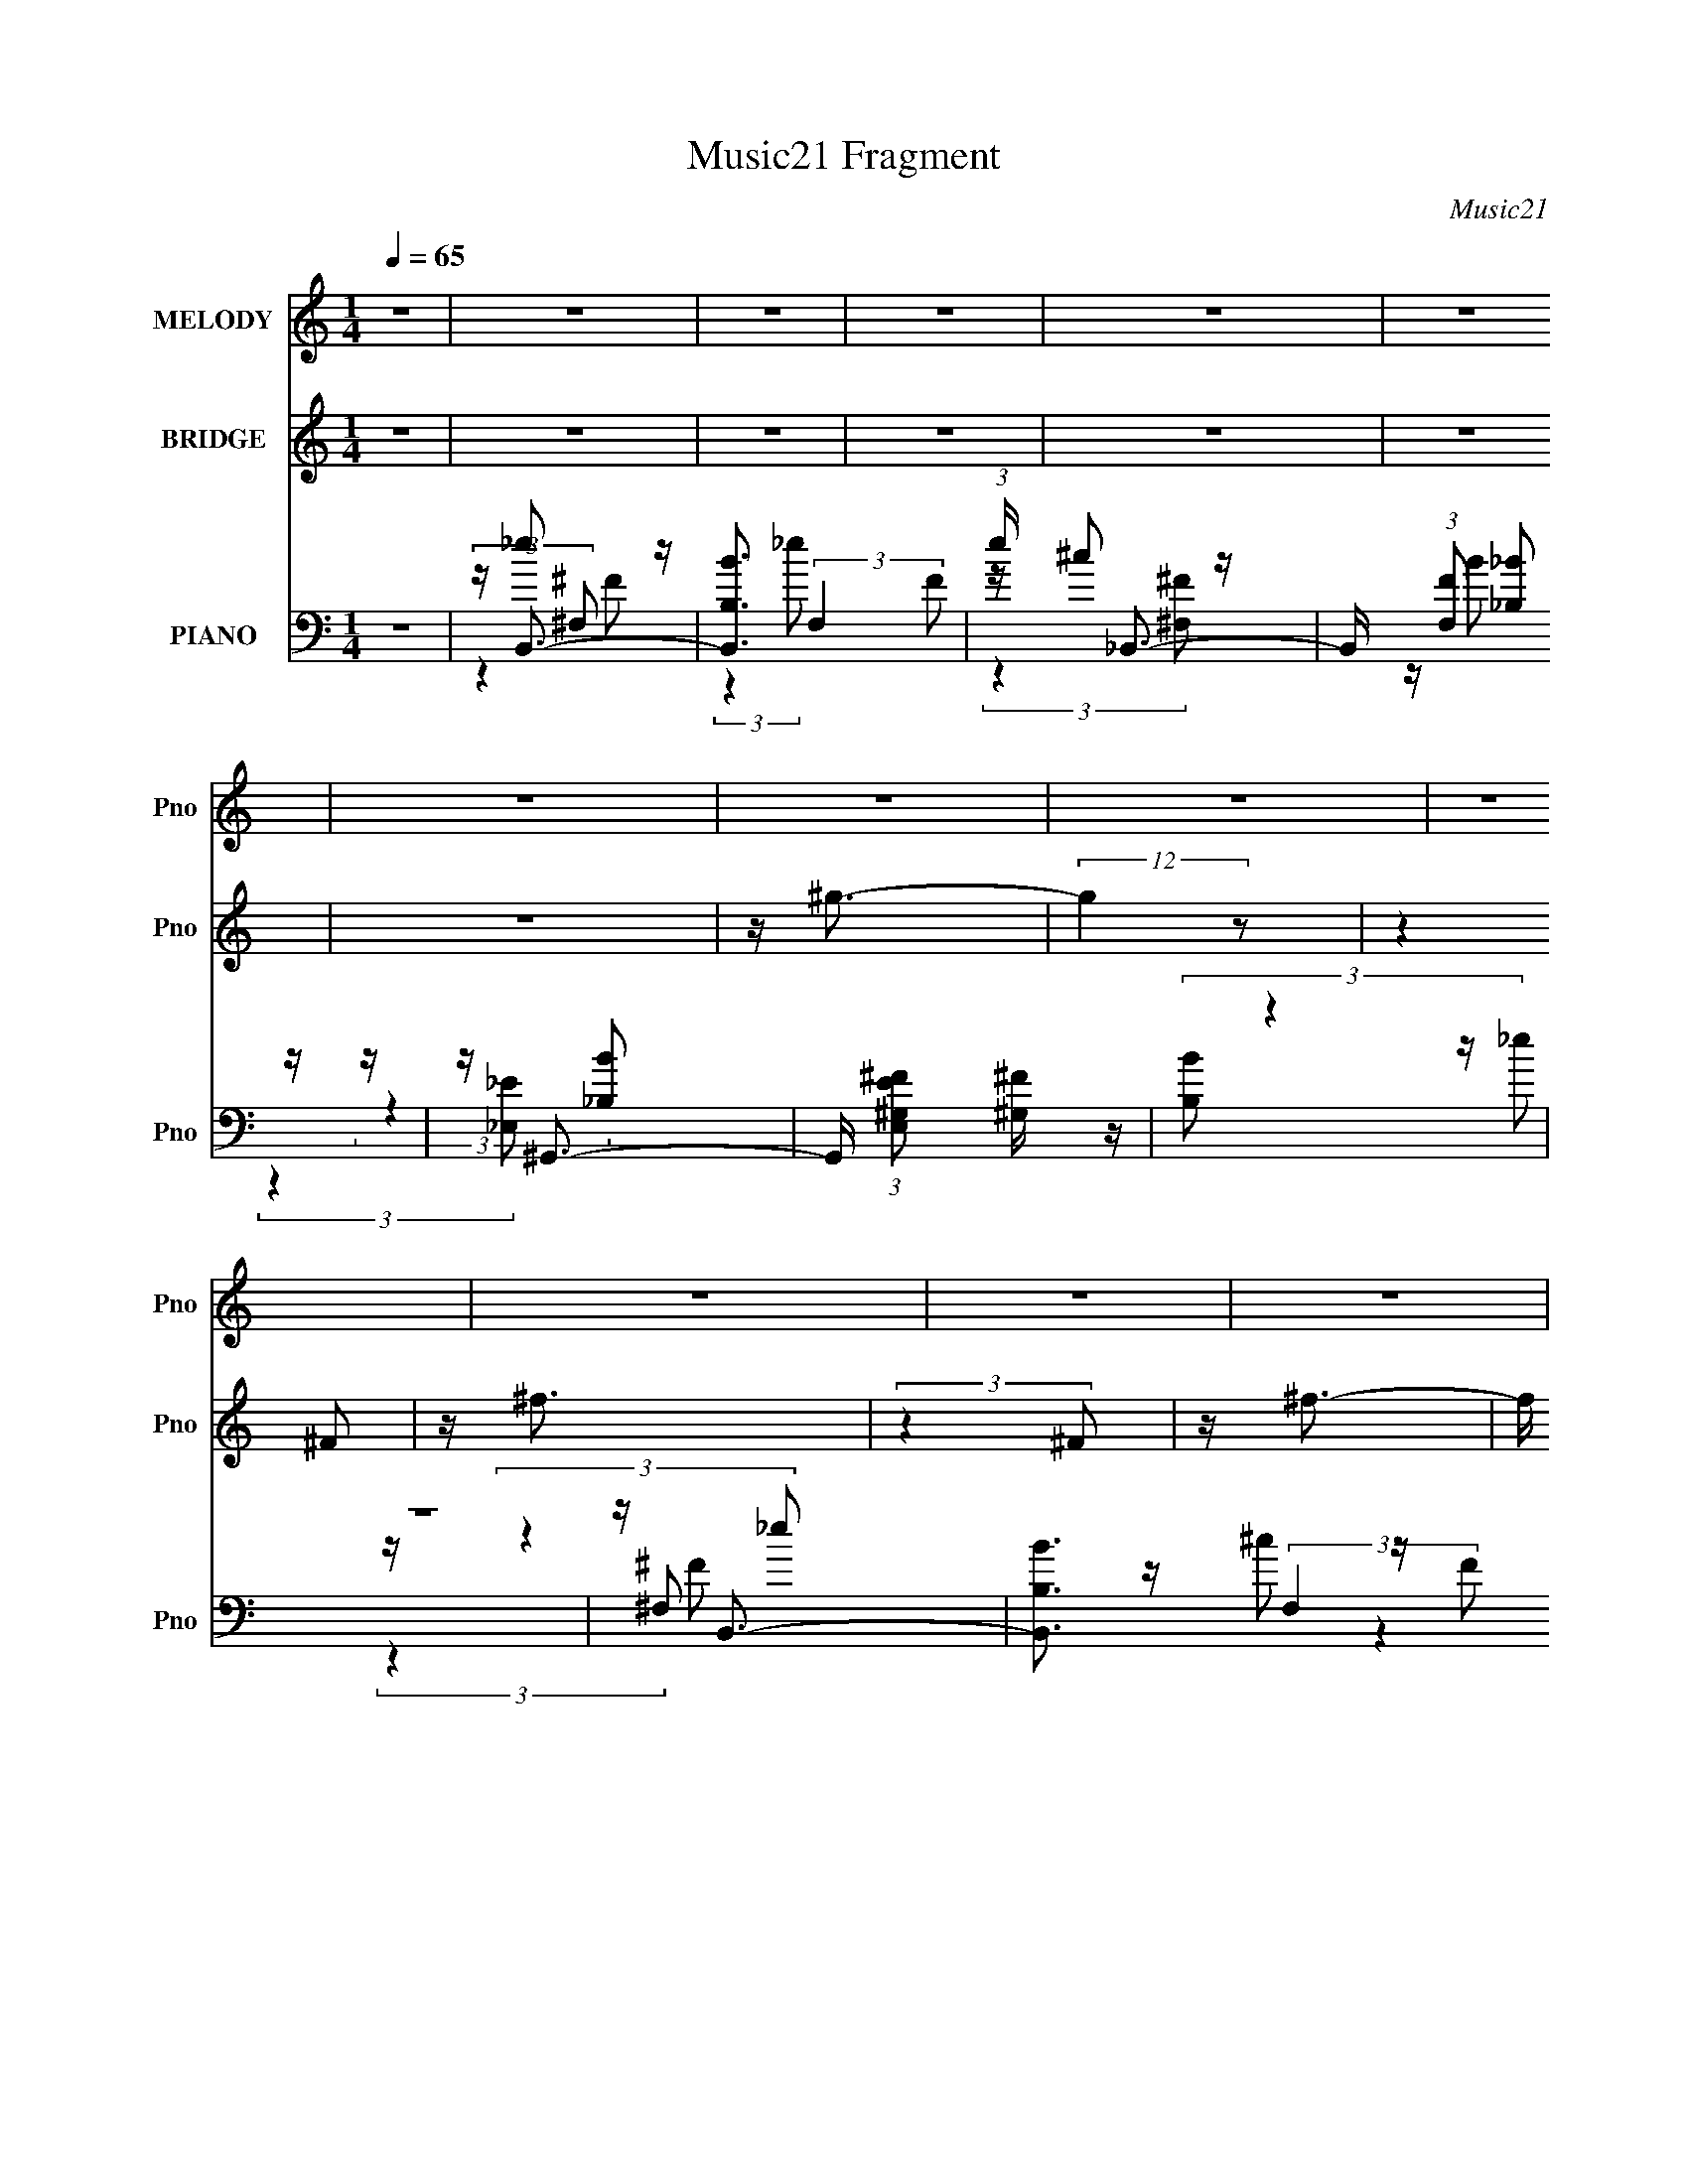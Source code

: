 X:1
T:Music21 Fragment
C:Music21
%%score 1 2 ( 3 4 5 6 7 )
L:1/16
Q:1/4=65
M:1/4
I:linebreak $
K:none
V:1 treble nm="MELODY" snm="Pno"
V:2 treble nm="BRIDGE" snm="Pno"
V:3 bass nm="PIANO" snm="Pno"
V:4 bass 
V:5 bass 
L:1/4
V:6 bass 
L:1/4
V:7 bass 
L:1/4
V:1
 z4 | z4 | z4 | z4 | z4 | z4 | z4 | z4 | z4 | z4 | z4 | z4 | z4 | z4 | z4 | z4 | z4 | %17
 z _E2 (3:2:1^C2- | (3:2:4C2 _E2 z/ ^F2 | z ^F3 | z ^C3 | z B,2 (3:2:1_B,2- | %22
 (3:2:4B,2 B,2 z/ _E2 | z _E3 | z4 | z ^G,2 (3:2:1^F,2- | (3:2:1F,2 ^G,2 (3:2:1^G2 | z ^F3 | %28
 z B,2 z | z (3:2:2^G,4 _B,2- | (3:2:4B,2 B,2 z/ _E2 | z ^C3- | C z3 | z _E2 (3:2:1B,2- | %34
 (3:2:4B,2 _E2 z/ ^F2 | z ^F3 | z ^C2 z | z B2 (3:2:1_B2- | (3:2:1B2 ^G2 (3:2:1_E2- | %39
 (3:2:2E z/ ^F3- | F3 z | z B2 (3:2:1_B2- | (3:2:1B2 ^G2 (3:2:1_E2- | (3:2:2E z/ ^F3 | z B,2 z | %45
 z (3E2 z/ _E2 | z (3^C2 z/ B,2 | z B,3- | B,4- | B, z3 | z4 | z (3B2 z/ B2 | z (3B2 z/ _E2 | %53
 z _B3- | B3 z | z (3^G2 z/ G2 | z (3^G2 z/ B,2 | z ^F3- | F3 (3:2:1^G2 | _B(3=B2 z/ B2 | %60
 z (3B2 z/ B2 | z B2 z | z (3^G2 z/ ^F2- | F4- | F4- | (3:2:2F z2 z2 | (3:2:2z4 B2 | %67
 ^c(3_e2 z/ e2 | z _e2 (3:2:1^F2 | z (3^c2 z/ c2 | z (3^c2 z/ ^F2 | z (3B2 z/ _B2- | %72
 (3:2:2B z/ ^G2 (3:2:1_E2 | z ^F3- | F3 (3:2:1^c2 | _e(3=e2 z/ e2 | z e2 (3:2:1^G2- | %77
 (3:2:2G z/ _e2 (3:2:1^c2 | z B3 | ^F(3=F2 z/ ^G2 | z (3B2 z/ _e2 | z ^c3- | %82
 (12:7:2c4 z/ (3:2:1B2 | ^c(3_e2 z/ e2 | z _e2 (3:2:1^F2- | (3:2:2F z/ G2 (3:2:1_B2 | %86
 z (3e2 z/ _e2 | z (3^c2 z/ B2- | (3:2:2B2 z B2 | ^F2<G2- | G4 (3:2:1^c2 | _e(3^f2 z/ [=ee]2 | %92
 z (3e2 z/ ^G2 | z (3_e2 z/ ^c2 | z B2 z | ^F(3=F2 z/ ^G2- | (3G z/ B2 (3:2:2z/ _e2 | z ^c3- | %98
 (12:7:2c4 z/ (3:2:1B2 | z B3- | B4 | z4 | z4 | z4 | z4 | z4 | z4 | z4 | z4 | z4 | z4 | z4 | z4 | %113
 z4 | z4 | z _E2 (3:2:1^C2- | (3:2:4C2 _E2 z/ ^F2 | z ^F3 | z ^C3 | z B,2 (3:2:1_B,2- | %120
 (3:2:4B,2 B,2 z/ _E2 | z _E3 | z4 | z ^G,2 (3:2:1^F,2- | (3:2:1F,2 ^G,2 (3:2:1^G2 | z ^F3 | %126
 z B,2 z | z (3:2:2^G,4 _B,2- | (3:2:4B,2 B,2 z/ _E2 | z ^C3- | C z3 | z _E2 (3:2:1B,2- | %132
 (3:2:4B,2 _E2 z/ ^F2 | z ^F3 | z ^C2 z | z B2 (3:2:1_B2- | (3:2:1B2 ^G2 (3:2:1_E2- | %137
 (3:2:2E z/ ^F3- | F3 z | z B2 (3:2:1_B2- | (3:2:1B2 ^G2 (3:2:1_E2- | (3:2:2E z/ ^F3 | z B,2 z | %143
 z (3E2 z/ _E2 | z (3^C2 z/ B,2 | z B,3- | B,4- | B, z3 | z4 | z (3B2 z/ B2 | z (3B2 z/ _E2 | %151
 z _B3- | B3 z | z (3^G2 z/ G2 | z (3^G2 z/ B,2 | z ^F3- | F3 (3:2:1^G2 | _B(3=B2 z/ B2 | %158
 z (3B2 z/ B2 | z B2 z | z (3^G2 z/ ^F2- | F4- | F4- | (3:2:2F z2 z2 | (3:2:2z4 B2 | %165
 ^c(3_e2 z/ e2 | z _e2 (3:2:1^F2 | z (3^c2 z/ c2 | z (3^c2 z/ ^F2 | z (3B2 z/ _B2- | %170
 (3:2:2B z/ ^G2 (3:2:1_E2 | z ^F3- | F3 (3:2:1^c2 | _e(3=e2 z/ e2 | z e2 (3:2:1^G2- | %175
 (3:2:2G z/ _e2 (3:2:1^c2 | z B3 | ^F(3=F2 z/ ^G2 | z (3B2 z/ _e2 | z ^c3- | %180
 (12:7:2c4 z/ (3:2:1B2 | ^c(3_e2 z/ e2 | z _e2 (3:2:1^F2- | (3:2:2F z/ G2 (3:2:1_B2 | %184
 z (3e2 z/ _e2 | z (3^c2 z/ B2- | (3:2:2B2 z B2 | ^F2<G2- | G4 (3:2:1^c2 | _e(3^f2 z/ [=ee]2 | %190
 z (3e2 z/ ^G2 | z (3_e2 z/ ^c2 | z B2 z | ^F(3=F2 z/ ^G2- | (3G z/ B2 (3:2:2z/ _e2 | z ^c3- | %196
 (12:7:2c4 z/ (3:2:1B2 | z B3- | B4 | z4 | z4 | z4 | z4 | z4 | z4 | z4 | z4 | z4 | z4 | z4 | z4 | %211
 z4 | (3:2:2z4 B2 | ^c(3_e2 z/ e2 | z _e2 (3:2:1^F2 | z (3^c2 z/ c2 | z (3^c2 z/ ^F2 | %217
 z (3B2 z/ _B2- | (3:2:2B z/ ^G2 (3:2:1_E2 | z ^F3- | F3 (3:2:1^c2 | _e(3=e2 z/ e2 | %222
 z e2 (3:2:1^G2- | (3:2:2G z/ _e2 (3:2:1^c2 | z B3 | ^F(3=F2 z/ ^G2 | z (3B2 z/ _e2 | z ^c3- | %228
 (12:7:2c4 z/ (3:2:1B2 | ^c(3_e2 z/ e2 | z _e2 (3:2:1^F2- | (3:2:2F z/ G2 (3:2:1_B2 | %232
 z (3e2 z/ _e2 | z (3^c2 z/ B2- | (3:2:2B2 z B2 | ^F2<G2- | G4 (3:2:1^c2 | _e(3^f2 z/ [=ee]2 | %238
 z (3e2 z/ ^G2 | z (3_e2 z/ ^c2 | z B2 z | ^F(3=F2 z/ ^G2- | (3G z/ B2 (3:2:2z/ _e2 | z ^c3- | %244
 (12:7:2c4 z/ (3:2:1B2 | z B3- | (12:11:2B4 z/ |] %247
V:2
 z4 | z4 | z4 | z4 | z4 | z4 | z4 | z ^g3- | (12:7:2g4 z2 | (3:2:2z4 ^F2 | z ^f3 | (3:2:2z4 ^F2 | %12
 z ^f3- | f (6:5:2z2 B2 | z _e3- | e z3 | z4 | (3:2:2z4 ^F2- | (3:2:2F z/ ^f3- | f (6:5:2z2 B2 | %20
 z (3:2:2^f4 z/ | (3:2:2z4 B2 | z ^f3- | f (6:5:2z2 B2 | z ^f2 z | z4 | z4 | z4 | z4 | z4 | z4 | %31
 z4 | z4 | (3:2:2z4 ^F2- | (3:2:2F z/ ^f3- | f (6:5:2z2 B2- | (3:2:2B z/ ^f3- | f2 (3:2:2z B2 | %38
 z ^f3- | f (6:5:2z2 B2 | z ^f3 | z4 | z4 | z4 | z4 | z4 | z4 | z4 | z ^f3 | z e3 | z _e2 z | z4 | %52
 z4 | z (3:2:2g4 z/ | z4 | z4 | z4 | z4 | z4 | z4 | z4 | z4 | z4 | (3:2:2z4 ^g2 | z (3b2 z/ ^g2 | %65
 z _b3- | b z3 | z4 | z4 | z4 | z4 | z4 | z4 | z4 | z4 | z4 | z4 | z4 | z4 | z4 | z4 | z4 | z4 | %83
 z4 | z4 | z4 | z4 | z4 | z4 | z4 | z4 | z4 | z4 | z4 | z4 | z4 | z4 | z4 | z4 | z B2 (3:2:1_e2- | %100
 (3e z/ ^f2 (3:2:2z/ _e2 | z (3B2 z/ _e2 | z (3^f2 z/ _e2 | z _B2 (3:2:1^c2 | z (3^f2 z/ ^c2 | %105
 (3_B2 z2 ^c2 | z (3^f2 z/ ^c2 | z (3B2 z/ _e2 | (3^f2 z2 _e2 | z (3B2 z/ _e2 | z (3^f2 z/ _e2 | %111
 z (3_B2 z/ ^c2 | (3^f2 z2 ^c2 | z (3_B2 z/ ^c2 | z ^f2 z | (3:2:2z4 ^F2- | (3:2:2F z/ ^f3- | %117
 f (6:5:2z2 B2 | z (3:2:2^f4 z/ | (3:2:2z4 B2 | z ^f3- | f (6:5:2z2 B2 | z ^f2 z | z4 | z4 | z4 | %126
 z4 | z4 | z4 | z4 | z4 | (3:2:2z4 ^F2- | (3:2:2F z/ ^f3- | f (6:5:2z2 B2- | (3:2:2B z/ ^f3- | %135
 (3:2:1B,2 f2 (3:2:2z B2 | z ^f3- | f (6:5:2z2 B2 | z ^f3 | z4 | z4 | z4 | z4 | E z3 | z4 | z4 | %146
 z ^f3 | z e3 | z _e2 z | z2 ^g (3:2:1b2 | ^g_e' z2 | z2 ^g (3:2:1b2 | ^g_e' z2 | z2 ^g (3:2:1b2 | %154
 ^g_e' z2 | z2 ^g (3:2:1b2 | ^g_e' z2 | z2 f (3:2:1^g2 | f(3:2:2_e'2 z2 | z4 | z4 | (3:2:2z4 ^g2 | %162
 z (3b2 z/ ^g2 | z _b3- | b z3 | z4 | z4 | z4 | z4 | z4 | z4 | z4 | z4 | z4 | z4 | z4 | z4 | z4 | %178
 z4 | z4 | z4 | z4 | z4 | z4 | z4 | z4 | z4 | z4 | z4 | z4 | z4 | z4 | z4 | z4 | z4 | z4 | z4 | %197
 z (3^g'2 z/ _e'2 | z (3_e'2 z/ b2 | z (3b2 z/ ^g2 | z (3^g2 z/ ^g'2 | z ^f'2 (3:2:1^c'2 | %202
 z ^c'2 (3:2:1_b2 | z (3_b2 z/ ^f2 | z ^f2 z | z (3^f'2 z/ e'2 | z (3e'2 z/ d'2 | z (3d'2 z/ ^c'2 | %208
 z (3^c'2 z/ b2 | z ^c'3- | c'4- | c'4 ^f'3 | z ^g'3- | g' z3 | z4 | z4 | z4 | z4 | z4 | z4 | z4 | %221
 z4 | z4 | z4 | z4 | z4 | z4 | z4 | z4 | z4 | z4 | z4 | z4 | z4 | z4 | z4 | z4 | z4 | z4 | z4 | %240
 z4 | z4 | z4 | z4 | z4 | z4 | z4 | z4 | z4 | z4 | z4 | z ^g3- | (12:7:2g4 z2 | (3:2:2z4 ^F2 | %254
 z ^f3 | (3:2:2z4 ^F2 | z ^f3- | f (6:5:2z2 B2 | z _e3- | e z3 |] %260
V:3
 z4 | z B,,3- | [B,,B,B]3 (3:2:2F,4 F2 | (3:2:1e x/3 _B,,3- | B,, (3:2:1[F,F]2 [_B,_B]2 z | %5
 z ^G,,3- | G,, (3:2:1[E,E^G,^F]2 [^G,^F]2/3 z | (3:2:2[B,B]2 z4 | z4 | z B,,3- | %10
 [B,,B,B]3 (3:2:2F,4 F2 | (3:2:1e x/3 _B,,3- | B,, (3:2:1[F,F]2 [_B,_B]2 z | z ^G,,3- | %14
 G,, (3:2:1[E,E^G,^F]2 [^G,^F]2/3 z | (3:2:2[B,B]2 z4 | z4 | z B,,3- | [B,,B,]3 E (12:7:1F,8 | %19
 (6:5:1[E_B,,-]8 | B,,3 (3:2:1C,2 ^F,2 z | z ^G,,3- | [G,,^G,-]4 (24:17:1E,8 | %23
 G, (3:2:1[B,_E,,-]2 _E,,5/3- | (12:11:1[E,,_E,]4 [_E,B,,]/3 (12:7:1B,,52/7 | %25
 (3:2:1[F,E,,-]2 E,,8/3- | [E,,^G,]3 (3:2:2[^G,B,,] (1:1:1B,,3 | (3:2:1[E,B,,-]2 B,,8/3- | %28
 [B,,_E-]3 [_E-F,] (12:7:1F,44/7 | E (3:2:1[B,^C,-] ^C,7/3- | [C,^F]3 E (6:5:1G,2 | %31
 (3:2:1[E^F,,-]2 ^F,,8/3- | [F,,^G,]3 (3:2:1C,4 | (3:2:1B, x/3 B,,3- | [B,,B,]3 (3:2:1F,4 | %35
 (3:2:1[C^F,,-]2 ^F,,8/3- | (12:11:2[F,,^G,]4 C,8 | (3:2:1[F,B,] x/3 [^G,,B,]3- | %38
 [G,,B,]3 (3E,4 ^G,2 _B,2- | (3:2:1[B,_E,,-]2 _E,,8/3- | [E,,^F,-]4 (12:7:1B,,8 | %41
 F, (3:2:1[E,E,,-] E,,7/3- | [E,,E,]3 (3:2:1B,,4 | (3:2:2B, z/ [B,,_E^F]2 z | z [^G,,B,_E]2 z | %45
 z E,,3- | E,, (3:2:1[B,,E^F,,^C] [^F,,^C]4/3 z | (3:2:1[C,B,] x/3 B,,3- | %48
 (24:19:1[F,B,-]16 B,,8- B,,4- B,, | B,4- (3:2:1C2 E3- | B,4- E _E3- | B, [E^G,,-] ^G,,2- | %52
 [G,,B,]2 [B,E,] (3:2:1E,5/2 | z G,,3- | G,,2 (3:2:1E,2 G3 | z E,,3- | %56
 E,,2 [G,B,] (6:5:1B,,2 [^G,B,]2 z | z _E,,3- | E,,4 [F,B,] (12:11:1B,,4 [^F,_B,]3 | z ^C,,3- | %60
 (48:31:2[C,,^C,-]16 G,,16 | (12:7:1[C,^C-]4 [^C-F,]5/3 (12:11:1F,24/11 | %62
 [CF,]3 (3:2:2[F,C,] (1:1:1C,3 | (3:2:1G, x/3 ^F,,3- | (48:31:2[F,,^F,-]16 C,16 | %65
 F,4- (3:2:1G, _B,3 | [F,B,]3 z | (3:2:1[CB,,-]2 B,,8/3- | [B,,_E-]3 [_E-F,] (3:2:1F,5/2 | %69
 E (3:2:1[F_B,,-^C,-] [_B,,^C,]7/3- | [B,,C,]3 [CF] [^F,^C^F]2 z | z ^G,,3- | %72
 G,,3 [B,E] (3:2:1E,4 [B,_E]2 z | z _E,,3- | [E,,^F,_B,]3 [F,B,] (12:7:1B,,8 | (3:2:1E, x/3 E,,3- | %76
 [E,,^G,B,]3 (3:2:1B,,4 | (3:2:1E, x/3 _E,,3- | [E,,^F,_B,]3 [F,B,] (3:2:1B,,4 | z ^C,3- | %80
 C,3 (3:2:1G,4 [^CF^G^c] z | z ^F,,3- | [F,,_B,^C^F]3 [B,CF] (3:2:1C,4 | z B,,3- | %84
 [B,,_E^FB]3 (3:2:1F,4 | z [_E,G_B^c]3 | (3:2:1[G,G,,]4 G,,4/3 | z ^G,,3- | %88
 (12:7:1[E,B,_E^F]8 G,,4- G,, | z [^F,,A,^C^F]3- | [F,,A,CF]2<[^F,,^C^F]2- | [F,,CF] E,,3- | %92
 E,,3 (3:2:1B,,4 [^G,B,E]2 z | z _E,,3- | E,,3 (3:2:1B,,4 [^F,_B,_E]2 z | z ^C,3- | %96
 C,3 (3:2:1F,4 [F^GB]2 z | z ^F,,3- | [F,,_B,^C^F]3 [B,CF] (3:2:1C,4 | (3:2:1F, x/3 B,,3- | %100
 [B,,_E^FB]12 (48:35:1F,16 | (3:2:1[B,e] x/3 [_E^FB]3- | [EFB^f]4 (3:2:1e2 | %103
 (3:2:1[e^F,,-_B,-]2 [^F,,_B,]8/3- | (3:2:2[C,^C-]16 c [F,,B,]8- [F,,B,]3 | [C^F-]7 (6:5:2F,8 c2 | %106
 [F^f]3 (3:2:1c2 | (3:2:1[cB,,-_E-^F-]2 [B,,_E^F]8/3- | (48:31:1[B,,EF^f]16 B (3:2:1e2 | %109
 (3:2:1[eB]2 B5/3 z | (3:2:1[e^f]2 ^f5/3 z | (3:2:1e x/3 [^F,,_B,^C]3- | [F,,B,C^f]12 (3:2:1c | %113
 (3:2:1[c_B]2 (3:2:2_B7/2 z/ | (3:2:1[c^f]2 ^f5/3 z | (3:2:1c x/3 B,,3- | [B,,B,]3 E (12:7:1F,8 | %117
 (6:5:1[E_B,,-]8 | B,,3 (3:2:1C,2 ^F,2 z | z ^G,,3- | [G,,^G,-]4 (24:17:1E,8 | %121
 G, (3:2:1[B,_E,,-]2 _E,,5/3- | (12:11:1[E,,_E,]4 [_E,B,,]/3 (12:7:1B,,52/7 | %123
 (3:2:1[F,E,,-]2 E,,8/3- | [E,,^G,]3 (3:2:2[^G,B,,] (1:1:1B,,3 | (3:2:1[E,B,,-]2 B,,8/3- | %126
 [B,,_E-]3 [_E-F,] (12:7:1F,44/7 | E (3:2:1[B,^C,-] ^C,7/3- | [C,^F]3 E (6:5:1G,2 | %129
 (3:2:1[E^F,,-]2 ^F,,8/3- | [F,,^G,]3 (3:2:1C,4 | (3:2:1B, x/3 B,,3- | [B,,B,]3 (3:2:1F,4 | %133
 (3:2:1[C^F,,-]2 ^F,,8/3- | (12:11:2[F,,^G,]4 C,8 | (3:2:1[F,B,] x/3 [^G,,B,]3- | %136
 [G,,B,]3 (3E,4 ^G,2 _B,2- | (3:2:1[B,_E,,-]2 _E,,8/3- | [E,,^F,-]4 (12:7:1B,,8 | %139
 F, (3:2:1[E,E,,-] E,,7/3- | [E,,E,]3 (3:2:1B,,4 | (3:2:2B, z/ [B,,_E^F]2 z | z [^G,,B,_E]2 z | %143
 z E,,3- | E,, (3:2:1[B,,E^F,,^C] [^F,,^C]4/3 z | (3:2:1[C,B,] x/3 B,,3- | %146
 (24:19:1[F,B,-]16 B,,8- B,,4- B,, | B,4- (3:2:1C2 E3- | B,4- E _E3- | B, [E^G,,-] ^G,,2- | %150
 [G,,B,]2 [B,E,] (3:2:1E,5/2 | z G,,3- | G,,2 (3:2:1E,2 G3 | z E,,3- | %154
 E,,2 [G,B,] (6:5:1B,,2 [^G,B,]2 z | z _E,,3- | E,,4 [F,B,] (12:11:1B,,4 [^F,_B,]3 | z ^C,,3- | %158
 (48:31:2[C,,^C,-]16 G,,16 | (12:7:1[C,^C-]4 [^C-F,]5/3 (12:11:1F,24/11 | %160
 [CF,]3 (3:2:2[F,C,] (1:1:1C,3 | (3:2:1G, x/3 ^F,,3- | (48:31:2[F,,^F,-]16 C,16 | %163
 F,4- (3:2:1G, _B,3 | [F,B,]3 z | (3:2:1[CB,,-]2 B,,8/3- | [B,,_E-]3 [_E-F,] (3:2:1F,5/2 | %167
 E (3:2:1[F_B,,-^C,-] [_B,,^C,]7/3- | [B,,C,]3 [CF] [^F,^C^F]2 z | z ^G,,3- | %170
 G,,3 [B,E] (3:2:1E,4 [B,_E]2 z | z _E,,3- | [E,,^F,_B,]3 [F,B,] (12:7:1B,,8 | (3:2:1E, x/3 E,,3- | %174
 [E,,^G,B,]3 (3:2:1B,,4 | (3:2:1E, x/3 _E,,3- | [E,,^F,_B,]3 [F,B,] (3:2:1B,,4 | z ^C,3- | %178
 C,3 (3:2:1G,4 [F,^CF^G^c] z | z ^F,,3- | [F,,_B,^C^F]3 [B,CF] (3:2:1C,4 | z B,,3- | %182
 [B,,_E^FB]3 (3:2:1F,4 | z [_E,G_B^c]3 | (3:2:1[G,G,,]4 G,,4/3 | z ^G,,3- | %186
 (12:7:1[E,B,_E^F]8 G,,4- G,, | z [^F,,A,^C^F]3- | [F,,A,CF]^F,, z2 | [F,CF] E,,3- | %190
 E,,3 (3:2:1B,,4 [^G,B,E]2 z | z _E,,3- | E,,3 (3:2:1B,,4 [^F,_B,_E]2 z | z ^C,3- | %194
 C,3 (3:2:1F,4 [F^GB]2 z | z ^F,,3- | [F,,_B,^C^F]3 [B,CF] (3:2:1C,4 | (3:2:1F, x/3 B,,3- | %198
 [GE-]2 [E-B,]2 (48:35:1B,464/35 B,,8- E,8- B4- B B,, E,3 | %199
 [E_E-^F-B-]2 [_E-^F-B-G]2 (24:17:1G88/17 | [EFB] (12:7:1e4 B (3E2 z/ ^G2- | %201
 (3:2:1[G_E,-]2 _E,8/3- | (3:2:1[F_B-]2 [_BE,]8/3- E,16/3- E,3 | (6:5:2[B,^F_e-]8 E B4- B | %204
 e (3:2:1[E^F-]4 ^F/3- | F (3:2:1[BD,-^F,-] [D,^F,]7/3- | [D,F,]4- [A,D]4 [^FA]3 | [D,F,A,-]8 | %208
 A,4- [D^FA]3 | A, [^F,,^C]3- | (12:7:1[B,^F,-]4 [^F,-C,]5/3 (12:11:1C,24/11 [F,,C]4- [F,,C] | %211
 F, (3:2:1B, [E,,^G,B,]2 z | z [^F,,_B,=B,^C]2 z | z B,,3- | [B,,_E-]3 [_E-F,] (3:2:1F,5/2 | %215
 E (3:2:1[F_B,,-^C,-] [_B,,^C,]7/3- | [B,,C,]3 [CF] [^F,^C^F]2 z | z ^G,,3- | %218
 G,,3 [B,E] (3:2:1E,4 [B,_E]2 z | z _E,,3- | [E,,^F,_B,]3 [F,B,] (12:7:1B,,8 | (3:2:1E, x/3 E,,3- | %222
 [E,,^G,B,]3 (3:2:1B,,4 | (3:2:1E, x/3 _E,,3- | [E,,^F,_B,]3 [F,B,] (3:2:1B,,4 | z ^C,3- | %226
 C,3 (3:2:1G,4 [F,^CF^G^c] z | z ^F,,3- | [F,,_B,^C^F]3 [B,CF] (3:2:1C,4 | z B,,3- | %230
 [B,,_E^FB]3 (3:2:1F,4 | z [_E,G_B^c]3 | (3:2:1[G,G,,]4 G,,4/3 | z ^G,,3- | %234
 (12:7:1[E,B,_E^F]8 G,,4- G,, | z [^F,,A,^C^F]3- | [F,,A,CF]^F,, z2 | [F,CF] E,,3- | %238
 E,,3 (3:2:1B,,4 [^G,B,E]2 z | z _E,,3- | E,,3 (3:2:1B,,4 [^F,_B,_E]2 z | z ^C,3- | %242
 C,3 (3:2:1F,4 [F^GB]2 z | z ^F,,3- | [F,,_B,^C^F]3 [B,CF] (3:2:1C,4 | (3:2:1F, x/3 B,,3- | %246
 [B,,B,B]3 (3:2:2F,4 F2 | (3:2:1e x/3 _B,,3- | B,, (3:2:1[F,F]2 [_B,_B]2 z | z ^G,,3- | %250
 G,, (3:2:1[E,E^G,^F]2 [^G,^F]2/3 z | (3:2:2[B,B]2 z4 | z4 | z B,,3- | [B,,B,B]3 (3:2:2F,4 F2 | %255
 (3:2:1e x/3 _B,,3- | B,, (3:2:1[F,F]2 [_B,_B]2 z | z ^G,,3- | G,, (3:2:1[E,E^G,^F]2 [^G,^F]2/3 z | %259
 (3:2:2[B,B] z2 (3:2:2z [^G^g]2- | [Gg]4- | [Gg]4- | (3:2:2[Gg]4 z2 |] %263
V:4
 x4 | z _e2 z | (3:2:2z4 _e2- x3 | z ^c2 z | x16/3 | z B2 z | (3:2:2z4 [_B,B]2- | x4 | x4 | %9
 z _e2 z | (3:2:2z4 _e2- x3 | z ^c2 z | x16/3 | z B2 z | (3:2:2z4 [_B,B]2- | x4 | x4 | z _E3- | %18
 (3:2:2z4 _E2- x14/3 | (3:2:2z4 ^C,2- x8/3 | x22/3 | (3:2:2z4 _E,2- | (3:2:2z4 B,2- x17/3 | %23
 (3:2:2z4 _B,,2- | (3:2:2z4 ^F,2- x13/3 | (3:2:2z4 B,,2- | (3:2:2z4 E,2- x5/3 | (3:2:2z4 ^F,2- | %28
 (3:2:2z4 B,2- x11/3 | z E3- | (3:2:2z4 E2- x5/3 | (3:2:2z4 ^C,2- | (3:2:2z4 _B,2- x5/3 | %33
 (3:2:2z4 ^F,2- | (3:2:2z4 ^C2- x5/3 | (3:2:2z4 ^C,2- | (3:2:2z4 [^F,_B,]2- x13/3 | %37
 (3:2:2z4 _E,2- | x25/3 | (3:2:2z4 _B,,2- | (3:2:2z4 _E,2- x14/3 | z (3:2:2^G,4 z/ | %42
 (3:2:2z4 _B,2- x5/3 | x4 | x4 | z E2 z | (3:2:2z4 [^C,B,]2- | z B,2 z | (3:2:2z4 ^C2- x65/3 | %49
 x25/3 | x8 | (3:2:2z4 _E,2- | (3:2:2z4 _E,,2 x2/3 | (3:2:2z4 _E,2- | x19/3 | z [^G,B,]3- | x23/3 | %57
 z [^F,_B,]3- | x35/3 | (3:2:2z4 ^G,,2- | (3:2:2z4 F,2- x17 | (3:2:2z4 ^C,2- x2 | %62
 (3:2:2z4 ^G,2- x5/3 | (3:2:2z4 ^C,2- | (3:2:2z4 ^G,2- x17 | x23/3 | (3:2:2z4 ^C2- | z _E2 z | %68
 (3:2:2z4 ^F2- x5/3 | z [^C^F]3- | x7 | z [B,_E]3- | x29/3 | z [^F,_B,]3- | (3:2:2z4 _E,2- x14/3 | %75
 z [^G,B,]2 z | (3:2:2z4 E,2- x5/3 | z [^F,_B,]3- | (3:2:2z4 _E,2 x8/3 | z [F^G^c]3 | x23/3 | %81
 z [_B,^C^F]3- | (3:2:2z4 ^F,2 x8/3 | z [_E^FB]3 | z2 B, z x5/3 | (3:2:2z4 G,2- | z [G_B^c]2 z | %87
 z [B,_E^F]3 | (3:2:2z4 ^G,2 x17/3 | x4 | z A, z2 | z [^G,B,E]3 | x26/3 | z [^F,_B,_E]3 | x26/3 | %95
 z (3:2:2[F^GB]4 z/ | x26/3 | z [_B,^C^F]3- | (3:2:2z4 ^F,2- x8/3 | z [_E^FB]3 | z ^f2 z x59/3 | %101
 (3:2:2z4 _e2- | (3:2:2z4 _e2- x4/3 | z _B2 z | z ^f2 z x55/3 | z (3:2:2_B4 z/ x11 | %106
 (3:2:2z4 ^c2- x/3 | z B3- | (3:2:2z4 _e2- x26/3 | (3:2:2z4 _e2- | (3:2:2z4 _e2- | z _B3 | %112
 (3:2:2z4 ^c2- x26/3 | (3:2:2z4 ^c2- | (3:2:2z4 ^c2- | z _E3- | (3:2:2z4 _E2- x14/3 | %117
 (3:2:2z4 ^C,2- x8/3 | x22/3 | (3:2:2z4 _E,2- | (3:2:2z4 B,2- x17/3 | (3:2:2z4 _B,,2- | %122
 (3:2:2z4 ^F,2- x13/3 | (3:2:2z4 B,,2- | (3:2:2z4 E,2- x5/3 | (3:2:2z4 ^F,2- | %126
 (3:2:2z4 B,2- x11/3 | z E3- | (3:2:2z4 E2- x5/3 | (3:2:2z4 ^C,2- | (3:2:2z4 _B,2- x5/3 | %131
 (3:2:2z4 ^F,2- | (3:2:2z4 ^C2- x5/3 | (3:2:2z4 ^C,2- | (3:2:2z4 [^F,_B,]2- x13/3 | %135
 (3:2:2z4 _E,2- | x25/3 | (3:2:2z4 _B,,2- | (3:2:2z4 _E,2- x14/3 | z (3:2:2^G,4 z/ | %140
 (3:2:2z4 _B,2- x5/3 | x4 | x4 | z E2 z | (3:2:2z4 [^C,B,]2- | z B,2 z | (3:2:2z4 ^C2- x65/3 | %147
 x25/3 | x8 | (3:2:2z4 _E,2- | (3:2:2z4 _E,,2 x2/3 | (3:2:2z4 _E,2- | x19/3 | z [^G,B,]3- | x23/3 | %155
 z [^F,_B,]3- | x35/3 | (3:2:2z4 ^G,,2- | (3:2:2z4 F,2- x17 | (3:2:2z4 ^C,2- x2 | %160
 (3:2:2z4 ^G,2- x5/3 | (3:2:2z4 ^C,2- | (3:2:2z4 ^G,2- x17 | x23/3 | (3:2:2z4 ^C2- | z _E2 z | %166
 (3:2:2z4 ^F2- x5/3 | z [^C^F]3- | x7 | z [B,_E]3- | x29/3 | z [^F,_B,]3- | (3:2:2z4 _E,2- x14/3 | %173
 z [^G,B,]2 z | (3:2:2z4 E,2- x5/3 | z [^F,_B,]3- | (3:2:2z4 _E,2 x8/3 | z [F^G^c]3 | x23/3 | %179
 z [_B,^C^F]3- | (3:2:2z4 ^F,2 x8/3 | z [_E^FB]3 | z2 B, z x5/3 | (3:2:2z4 G,2- | z [G_B^c]2 z | %185
 z [B,_E^F]3 | (3:2:2z4 ^G,2 x17/3 | x4 | z [^F,^C^F]3- | z [^G,B,E]3 | x26/3 | z [^F,_B,_E]3 | %192
 x26/3 | z (3:2:2[F^GB]4 z/ | x26/3 | z [_B,^C^F]3- | (3:2:2z4 ^F,2- x8/3 | z E,3- | %198
 (3:2:2z4 ^G2- x104/3 | z e3- x11/3 | x22/3 | (3:2:2z4 ^F2- | (3:2:2z4 _B,2- x25/3 | %203
 (3:2:2z4 _E2- x25/3 | (3:2:2z4 _B2- | z [A,D]3- | x11 | z [D^FA]3 x4 | x7 | z _B,3- | %210
 (3:2:2z4 _B,2- x7 | x14/3 | (3:2:2z4 ^C2 | z _E2 z | (3:2:2z4 ^F2- x5/3 | z [^C^F]3- | x7 | %217
 z [B,_E]3- | x29/3 | z [^F,_B,]3- | (3:2:2z4 _E,2- x14/3 | z [^G,B,]2 z | (3:2:2z4 E,2- x5/3 | %223
 z [^F,_B,]3- | (3:2:2z4 _E,2 x8/3 | z [F^G^c]3 | x23/3 | z [_B,^C^F]3- | (3:2:2z4 ^F,2 x8/3 | %229
 z [_E^FB]3 | z2 B, z x5/3 | (3:2:2z4 G,2- | z [G_B^c]2 z | z [B,_E^F]3 | (3:2:2z4 ^G,2 x17/3 | %235
 x4 | z [^F,^C^F]3- | z [^G,B,E]3 | x26/3 | z [^F,_B,_E]3 | x26/3 | z (3:2:2[F^GB]4 z/ | x26/3 | %243
 z [_B,^C^F]3- | (3:2:2z4 ^F,2- x8/3 | z _e2 z | (3:2:2z4 _e2- x3 | z ^c2 z | x16/3 | z B2 z | %250
 (3:2:2z4 [_B,B]2- | x4 | x4 | z _e2 z | (3:2:2z4 _e2- x3 | z ^c2 z | x16/3 | z B2 z | %258
 (3:2:2z4 [_B,B]2- | x4 | x4 | x4 | x4 |] %263
V:5
 x | (3:2:2z ^F,/- | x7/4 | (3:2:2z [^F,^F]/- | x4/3 | (3:2:2z [_E,_E]/- | x | x | x | %9
 (3:2:2z ^F,/- | x7/4 | (3:2:2z [^F,^F]/- | x4/3 | (3:2:2z [_E,_E]/- | x | x | x | (3:2:2z ^F,/- | %18
 x13/6 | x5/3 | x11/6 | x | x29/12 | x | x25/12 | x | x17/12 | x | x23/12 | (3:2:2z ^G,/- | %30
 x17/12 | x | x17/12 | x | x17/12 | x | x25/12 | x | x25/12 | x | x13/6 | (3:2:2z B,,/- | x17/12 | %43
 x | x | (3:2:2z [B,,_E]/- | x | (3:2:2z ^F,/- | x77/12 | x25/12 | x2 | x | x7/6 | x | x19/12 | %55
 (3:2:2z B,,/- | x23/12 | (3:2:2z _B,,/- | x35/12 | x | x21/4 | x3/2 | x17/12 | x | x21/4 | %65
 x23/12 | x | (3:2:2z ^F,/- | x17/12 | x | x7/4 | (3:2:2z _E,/- | x29/12 | (3:2:2z _B,,/- | x13/6 | %75
 (3:2:2z B,,/- | x17/12 | (3:2:2z _B,,/- | x5/3 | (3:2:2z ^G,/- | x23/12 | (3:2:2z ^C,/- | x5/3 | %83
 (3:2:2z ^F,/- | x17/12 | x | x | (3:2:2z _E,/- | x29/12 | x | x | (3:2:2z B,,/- | x13/6 | %93
 (3:2:2z _B,,/- | x13/6 | (3:2:2z F,/- | x13/6 | z/4 (3E/ z/8 ^C,/- | x5/3 | (3:2:2z ^F,/- | %100
 (3:2:2z [B,_e]/- x59/12 | x | x4/3 | (3:2:2z ^C,/- | (3:2:2z ^F,/- x55/12 | (3:2:2z ^c/- x11/4 | %106
 x13/12 | (3:2:2z _e/- | x19/6 | x | x | (3:2:2z ^c/- | x19/6 | x | x | (3:2:2z ^F,/- | x13/6 | %117
 x5/3 | x11/6 | x | x29/12 | x | x25/12 | x | x17/12 | x | x23/12 | (3:2:2z ^G,/- | x17/12 | x | %130
 x17/12 | x | x17/12 | x | x25/12 | x | x25/12 | x | x13/6 | (3:2:2z B,,/- | x17/12 | x | x | %143
 (3:2:2z [B,,_E]/- | x | (3:2:2z ^F,/- | x77/12 | x25/12 | x2 | x | x7/6 | x | x19/12 | %153
 (3:2:2z B,,/- | x23/12 | (3:2:2z _B,,/- | x35/12 | x | x21/4 | x3/2 | x17/12 | x | x21/4 | %163
 x23/12 | x | (3:2:2z ^F,/- | x17/12 | x | x7/4 | (3:2:2z _E,/- | x29/12 | (3:2:2z _B,,/- | x13/6 | %173
 (3:2:2z B,,/- | x17/12 | (3:2:2z _B,,/- | x5/3 | (3:2:2z ^G,/- | x23/12 | (3:2:2z ^C,/- | x5/3 | %181
 (3:2:2z ^F,/- | x17/12 | x | x | (3:2:2z _E,/- | x29/12 | x | x | (3:2:2z B,,/- | x13/6 | %191
 (3:2:2z _B,,/- | x13/6 | (3:2:2z F,/- | x13/6 | z/4 (3E/ z/8 ^C,/- | x5/3 | z/4 ^G3/4- | x29/3 | %199
 z/ B/- x11/12 | x11/6 | x | (3:2:2z _E/- x25/12 | x37/12 | x | z/4 [^FA]3/4 | x11/4 | x2 | x7/4 | %209
 (3:2:2z ^C,/- | x11/4 | x7/6 | x | (3:2:2z ^F,/- | x17/12 | x | x7/4 | (3:2:2z _E,/- | x29/12 | %219
 (3:2:2z _B,,/- | x13/6 | (3:2:2z B,,/- | x17/12 | (3:2:2z _B,,/- | x5/3 | (3:2:2z ^G,/- | x23/12 | %227
 (3:2:2z ^C,/- | x5/3 | (3:2:2z ^F,/- | x17/12 | x | x | (3:2:2z _E,/- | x29/12 | x | x | %237
 (3:2:2z B,,/- | x13/6 | (3:2:2z _B,,/- | x13/6 | (3:2:2z F,/- | x13/6 | z/4 (3E/ z/8 ^C,/- | %244
 x5/3 | (3:2:2z ^F,/- | x7/4 | (3:2:2z [^F,^F]/- | x4/3 | (3:2:2z [_E,_E]/- | x | x | x | %253
 (3:2:2z ^F,/- | x7/4 | (3:2:2z [^F,^F]/- | x4/3 | (3:2:2z [_E,_E]/- | x | x | x | x | x |] %263
V:6
 x | (3:2:2z ^F/- | x7/4 | x | x4/3 | x | x | x | x | (3:2:2z ^F/- | x7/4 | x | x4/3 | x | x | x | %16
 x | x | x13/6 | x5/3 | x11/6 | x | x29/12 | x | x25/12 | x | x17/12 | x | x23/12 | x | x17/12 | %31
 x | x17/12 | x | x17/12 | x | x25/12 | x | x25/12 | x | x13/6 | x | x17/12 | x | x | x | x | x | %48
 x77/12 | x25/12 | x2 | x | x7/6 | x | x19/12 | x | x23/12 | x | x35/12 | x | x21/4 | x3/2 | %62
 x17/12 | x | x21/4 | x23/12 | x | x | x17/12 | x | x7/4 | x | x29/12 | x | x13/6 | x | x17/12 | %77
 x | x5/3 | x | x23/12 | x | x5/3 | x | x17/12 | x | x | x | x29/12 | x | x | x | x13/6 | x | %94
 x13/6 | x | x13/6 | x | x5/3 | x | x71/12 | x | x4/3 | (3:2:2z ^c/- | (3:2:2z ^c/- x55/12 | %105
 x15/4 | x13/12 | x | x19/6 | x | x | x | x19/6 | x | x | x | x13/6 | x5/3 | x11/6 | x | x29/12 | %121
 x | x25/12 | x | x17/12 | x | x23/12 | x | x17/12 | x | x17/12 | x | x17/12 | x | x25/12 | x | %136
 x25/12 | x | x13/6 | x | x17/12 | x | x | x | x | x | x77/12 | x25/12 | x2 | x | x7/6 | x | %152
 x19/12 | x | x23/12 | x | x35/12 | x | x21/4 | x3/2 | x17/12 | x | x21/4 | x23/12 | x | x | %166
 x17/12 | x | x7/4 | x | x29/12 | x | x13/6 | x | x17/12 | x | x5/3 | x | x23/12 | x | x5/3 | x | %182
 x17/12 | x | x | x | x29/12 | x | x | x | x13/6 | x | x13/6 | x | x13/6 | x | x5/3 | z/4 B3/4- | %198
 x29/3 | x23/12 | x11/6 | x | x37/12 | x37/12 | x | x | x11/4 | x2 | x7/4 | x | x11/4 | x7/6 | x | %213
 x | x17/12 | x | x7/4 | x | x29/12 | x | x13/6 | x | x17/12 | x | x5/3 | x | x23/12 | x | x5/3 | %229
 x | x17/12 | x | x | x | x29/12 | x | x | x | x13/6 | x | x13/6 | x | x13/6 | x | x5/3 | %245
 (3:2:2z ^F/- | x7/4 | x | x4/3 | x | x | x | x | (3:2:2z ^F/- | x7/4 | x | x4/3 | x | x | x | x | %261
 x | x |] %263
V:7
 x | x | x7/4 | x | x4/3 | x | x | x | x | x | x7/4 | x | x4/3 | x | x | x | x | x | x13/6 | x5/3 | %20
 x11/6 | x | x29/12 | x | x25/12 | x | x17/12 | x | x23/12 | x | x17/12 | x | x17/12 | x | x17/12 | %35
 x | x25/12 | x | x25/12 | x | x13/6 | x | x17/12 | x | x | x | x | x | x77/12 | x25/12 | x2 | x | %52
 x7/6 | x | x19/12 | x | x23/12 | x | x35/12 | x | x21/4 | x3/2 | x17/12 | x | x21/4 | x23/12 | x | %67
 x | x17/12 | x | x7/4 | x | x29/12 | x | x13/6 | x | x17/12 | x | x5/3 | x | x23/12 | x | x5/3 | %83
 x | x17/12 | x | x | x | x29/12 | x | x | x | x13/6 | x | x13/6 | x | x13/6 | x | x5/3 | x | %100
 x71/12 | x | x4/3 | x | x67/12 | x15/4 | x13/12 | x | x19/6 | x | x | x | x19/6 | x | x | x | %116
 x13/6 | x5/3 | x11/6 | x | x29/12 | x | x25/12 | x | x17/12 | x | x23/12 | x | x17/12 | x | %130
 x17/12 | x | x17/12 | x | x25/12 | x | x25/12 | x | x13/6 | x | x17/12 | x | x | x | x | x | %146
 x77/12 | x25/12 | x2 | x | x7/6 | x | x19/12 | x | x23/12 | x | x35/12 | x | x21/4 | x3/2 | %160
 x17/12 | x | x21/4 | x23/12 | x | x | x17/12 | x | x7/4 | x | x29/12 | x | x13/6 | x | x17/12 | %175
 x | x5/3 | x | x23/12 | x | x5/3 | x | x17/12 | x | x | x | x29/12 | x | x | x | x13/6 | x | %192
 x13/6 | x | x13/6 | x | x5/3 | (3:2:2z B,/- | x29/3 | x23/12 | x11/6 | x | x37/12 | x37/12 | x | %205
 x | x11/4 | x2 | x7/4 | x | x11/4 | x7/6 | x | x | x17/12 | x | x7/4 | x | x29/12 | x | x13/6 | %221
 x | x17/12 | x | x5/3 | x | x23/12 | x | x5/3 | x | x17/12 | x | x | x | x29/12 | x | x | x | %238
 x13/6 | x | x13/6 | x | x13/6 | x | x5/3 | x | x7/4 | x | x4/3 | x | x | x | x | x | x7/4 | x | %256
 x4/3 | x | x | x | x | x | x |] %263

